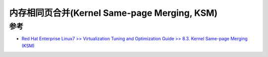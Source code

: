 .. _kernel_same_page_merging:

==============================================
内存相同页合并(Kernel Same-page Merging, KSM)
==============================================

参考
=======

- `Red Hat Enterprise Linux7 >> Virtualization Tuning and Optimization Guide >> 8.3. Kernel Same-page Merging (KSM) <https://access.redhat.com/documentation/en-us/red_hat_enterprise_linux/7/html/virtualization_tuning_and_optimization_guide/chap-ksm>`_
